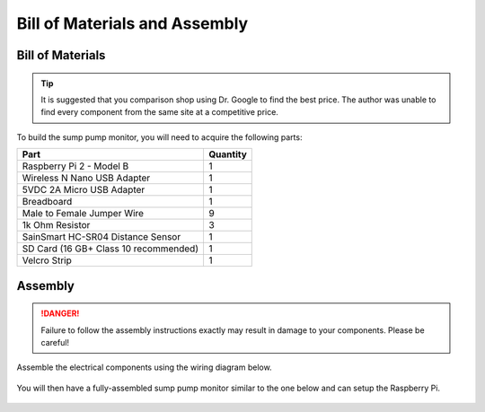 Bill of Materials and Assembly
==============================

Bill of Materials
-----------------

.. TIP::
   It is suggested that you comparison shop using Dr. Google to find the best
   price. The author was unable to find every component from the same site at
   a competitive price.

To build the sump pump monitor, you will need to acquire the following parts:

+---------------------------------------+----------+
| Part                                  | Quantity |
+=======================================+==========+
| Raspberry Pi 2 - Model B              | 1        |
+---------------------------------------+----------+
| Wireless N Nano USB Adapter           | 1        |
+---------------------------------------+----------+
| 5VDC 2A Micro USB Adapter             | 1        |
+---------------------------------------+----------+
| Breadboard                            | 1        |
+---------------------------------------+----------+
| Male to Female Jumper Wire            | 9        |
+---------------------------------------+----------+
| 1k Ohm Resistor                       | 3        |
+---------------------------------------+----------+
| SainSmart HC-SR04 Distance Sensor     | 1        |
+---------------------------------------+----------+
| SD Card (16 GB+ Class 10 recommended) | 1        |
+---------------------------------------+----------+
| Velcro Strip                          | 1        |
+---------------------------------------+----------+

Assembly
--------

.. DANGER::
   Failure to follow the assembly instructions exactly may result in damage
   to your components. Please be careful!

Assemble the electrical components using the wiring diagram below.

.. figure:: diagrams/PIoTDistanceBreadBoardWiringDiagram.png
   :alt: Wiring Diagram

You will then have a fully-assembled sump pump monitor similar to the one
below and can setup the Raspberry Pi.

.. figure:: images/assembled.jpg
   :alt: Assembled Sump Pump Monitor